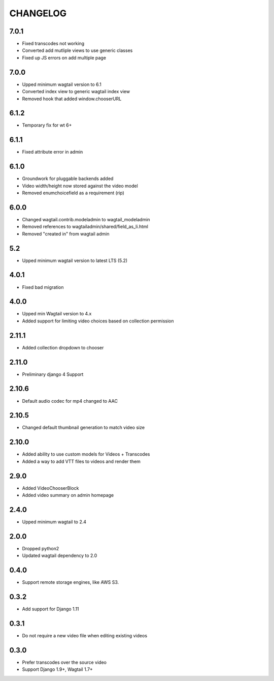 CHANGELOG
=========

7.0.1
-----

- Fixed transcodes not working
- Converted add mutliple views to use generic classes
- Fixed up JS errors on add multiple page


7.0.0
-----

- Upped minimum wagtail version to 6.1
- Converted index view to generic wagtail index view
- Removed hook that added window.chooserURL


6.1.2
-----

- Temporary fix for wt 6+


6.1.1
-----

- Fixed attribute error in admin

6.1.0
-----

- Groundwork for pluggable backends added
- Video width/height now stored against the video model
- Removed enumchoicefield as a requirement (rip)

6.0.0
-----

- Changed wagtail.contrib.modeladmin to wagtail_modeladmin
- Removed references to wagtailadmin/shared/field_as_li.html
- Removed "created in" from wagtail admin

5.2
---

- Upped minimum wagtail version to latest LTS (5.2)


4.0.1
-----

- Fixed bad migration


4.0.0
-----

- Upped min Wagtail version to 4.x
- Added support for limiting video choices based on collection permission

2.11.1
------

- Added collection dropdown to chooser

2.11.0
------

- Preliminary django 4 Support


2.10.6
------

- Default audio codec for mp4 changed to AAC


2.10.5
------

- Changed default thumbnail generation to match video size

2.10.0
------

- Added ability to use custom models for Videos + Transcodes
- Added a way to add VTT files to videos and render them

2.9.0
-----

- Added VideoChooserBlock
- Added video summary on admin homepage


2.4.0
-----

- Upped minimum wagtail to 2.4


2.0.0
-----

- Dropped python2
- Updated wagtail dependency to 2.0

0.4.0
-----

- Support remote storage engines, like AWS S3.

0.3.2
-----

- Add support for Django 1.11

0.3.1
-----

- Do not require a new video file when editing existing videos

0.3.0
-----

- Prefer transcodes over the source video
- Support Django 1.9+, Wagtail 1.7+
